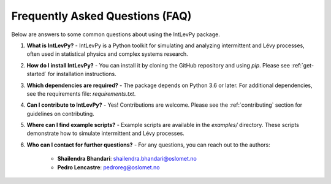 .. _faq:

Frequently Asked Questions (FAQ)
================================

Below are answers to some common questions about using the IntLevPy package.

1. **What is IntLevPy?**
   - IntLevPy is a Python toolkit for simulating and analyzing intermittent and Lévy processes, often used in statistical physics and complex systems research.

2. **How do I install IntLevPy?**
   - You can install it by cloning the GitHub repository and using `pip`. Please see :ref:`get-started` for installation instructions.

3. **Which dependencies are required?**
   - The package depends on Python 3.6 or later. For additional dependencies, see the requirements file: `requirements.txt`.

4. **Can I contribute to IntLevPy?**
   - Yes! Contributions are welcome. Please see the :ref:`contributing` section for guidelines on contributing.

5. **Where can I find example scripts?**
   - Example scripts are available in the `examples/` directory. These scripts demonstrate how to simulate intermittent and Lévy processes.

6. **Who can I contact for further questions?**
   - For any questions, you can reach out to the authors:
     
     - **Shailendra Bhandari**: shailendra.bhandari@oslomet.no
     - **Pedro Lencastre**: pedroreg@oslomet.no
